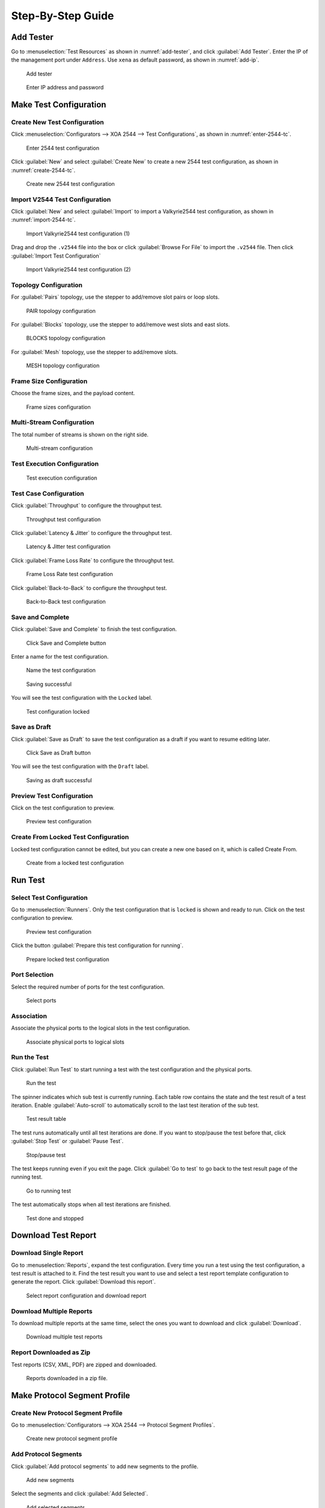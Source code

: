 Step-By-Step Guide
============================

Add Tester
--------------

Go to :menuselection:`Test Resources` as shown in :numref:`add-tester`, and click :guilabel:`Add Tester`. Enter the IP of the management port under ``Address``. Use ``xena`` as default password, as shown in :numref:`add-ip`.


.. _add-tester:

.. figure:: ../_static/xoa2544/step_by_step/add_tester_1.png
    :width: 100%
    :alt: Add tester

    Add tester


.. _add-ip:

.. figure:: ../_static/xoa2544/step_by_step/add_tester_2.png
    :width: 100%
    :alt: Enter IP

    Enter IP address and password


Make Test Configuration
---------------------------

Create New Test Configuration
^^^^^^^^^^^^^^^^^^^^^^^^^^^^^^^^^

Click :menuselection:`Configurators --> XOA 2544 --> Test Configurations`, as shown in :numref:`enter-2544-tc`.

.. _enter-2544-tc:

.. figure:: ../_static/xoa2544/step_by_step/make_test_configuration_01.png
    :width: 100%
    :alt: Enter 2544 test configuration

    Enter 2544 test configuration

Click :guilabel:`New` and select :guilabel:`Create New` to create a new 2544 test configuration, as shown in :numref:`create-2544-tc`. 

.. _create-2544-tc:

.. figure:: ../_static/xoa2544/step_by_step/make_test_configuration_02.png
    :width: 100%
    :alt: Create new 2544 test configuration

    Create new 2544 test configuration

Import V2544 Test Configuration
^^^^^^^^^^^^^^^^^^^^^^^^^^^^^^^^^

Click :guilabel:`New` and select :guilabel:`Import` to import a Valkyrie2544 test configuration, as shown in :numref:`import-2544-tc`. 

.. _import-2544-tc:

.. figure:: ../_static/xoa2544/step_by_step/import_test_configuration_01.png
    :width: 100%
    :alt: Import Valkyrie2544 test configuration (1)

    Import Valkyrie2544 test configuration (1)

Drag and drop the ``.v2544`` file into the box or click :guilabel:`Browse For File` to import the ``.v2544`` file. Then click :guilabel:`Import Test Configuration`

.. _import-2544-tc-2:

.. figure:: ../_static/xoa2544/step_by_step/import_test_configuration_02.png
    :width: 100%
    :alt: Import Valkyrie2544 test configuration (2)

    Import Valkyrie2544 test configuration (2)

Topology Configuration
^^^^^^^^^^^^^^^^^^^^^^^

For :guilabel:`Pairs` topology, use the stepper to add/remove slot pairs or loop slots.

.. figure:: ../_static/xoa2544/step_by_step/make_test_configuration_03.png
    :width: 100%
    :alt: PAIR topology configuration

    PAIR topology configuration


For :guilabel:`Blocks` topology, use the stepper to add/remove west slots and east slots.

.. figure:: ../_static/xoa2544/step_by_step/make_test_configuration_04.png
    :width: 100%
    :alt: BLOCKS topology configuration

    BLOCKS topology configuration

For :guilabel:`Mesh` topology, use the stepper to add/remove slots.

.. figure:: ../_static/xoa2544/step_by_step/make_test_configuration_05.png
    :width: 100%
    :alt: MESH topology configuration

    MESH topology configuration


Frame Size Configuration
^^^^^^^^^^^^^^^^^^^^^^^^

Choose the frame sizes, and the payload content.

.. figure:: ../_static/xoa2544/step_by_step/make_test_configuration_06.png
    :width: 100%
    :alt: Frame sizes configuration

    Frame sizes configuration

Multi-Stream Configuration
^^^^^^^^^^^^^^^^^^^^^^^^^^^^

The total number of streams is shown on the right side.

.. figure:: ../_static/xoa2544/step_by_step/make_test_configuration_07.png
    :width: 100%
    :alt: Multi-stream configuration

    Multi-stream configuration

Test Execution Configuration
^^^^^^^^^^^^^^^^^^^^^^^^^^^^

.. figure:: ../_static/xoa2544/step_by_step/make_test_configuration_08.png
    :width: 100%
    :alt: Test execution configuration

    Test execution configuration

Test Case Configuration
^^^^^^^^^^^^^^^^^^^^^^^^

Click :guilabel:`Throughput` to configure the throughput test.

.. figure:: ../_static/xoa2544/step_by_step/make_test_configuration_09.png
    :width: 100%
    :alt: Throughput test configuration

    Throughput test configuration

Click :guilabel:`Latency & Jitter` to configure the throughput test.

.. figure:: ../_static/xoa2544/step_by_step/make_test_configuration_10.png
    :width: 100%
    :alt: Latency & Jitter test configuration

    Latency & Jitter test configuration

Click :guilabel:`Frame Loss Rate` to configure the throughput test.

.. figure:: ../_static/xoa2544/step_by_step/make_test_configuration_11.png
    :width: 100%
    :alt: Frame Loss Rate test configuration

    Frame Loss Rate test configuration

Click :guilabel:`Back-to-Back` to configure the throughput test.

.. figure:: ../_static/xoa2544/step_by_step/make_test_configuration_12.png
    :width: 100%
    :alt: Back-to-Back test configuration

    Back-to-Back test configuration

Save and Complete
^^^^^^^^^^^^^^^^^^^^^^^^^^^^^^^^^^^^^

Click :guilabel:`Save and Complete` to finish the test configuration.

.. figure:: ../_static/xoa2544/step_by_step/make_test_configuration_13.png
    :width: 100%
    :alt: Click Save and Complete button

    Click Save and Complete button

Enter a name for the test configuration.

.. figure:: ../_static/xoa2544/step_by_step/make_test_configuration_14.png
    :width: 100%
    :alt: Name the test configuration

    Name the test configuration

.. figure:: ../_static/xoa2544/step_by_step/make_test_configuration_15.png
    :width: 100%
    :alt: Saving successful

    Saving successful


You will see the test configuration with the ``Locked`` label.

.. figure:: ../_static/xoa2544/step_by_step/make_test_configuration_16.png
    :width: 100%
    :alt: Test configuration locked

    Test configuration locked


Save as Draft
^^^^^^^^^^^^^^^^^^^^^^^^^^^^^^^^^^^^^

Click :guilabel:`Save as Draft` to save the test configuration as a draft if you want to resume editing later.

.. figure:: ../_static/xoa2544/step_by_step/make_test_configuration_17.png
    :width: 100%
    :alt: Click Save as Draft button

    Click Save as Draft button

You will see the test configuration with the ``Draft`` label.

.. figure:: ../_static/xoa2544/step_by_step/make_test_configuration_18.png
    :width: 100%
    :alt: Saving as draft successful

    Saving as draft successful


Preview Test Configuration
^^^^^^^^^^^^^^^^^^^^^^^^^^^^^^^^^^^^^

Click on the test configuration to preview.

.. figure:: ../_static/xoa2544/step_by_step/make_test_configuration_19.png
    :width: 100%
    :alt: Preview test configuration

    Preview test configuration


Create From Locked Test Configuration
^^^^^^^^^^^^^^^^^^^^^^^^^^^^^^^^^^^^^

Locked test configuration cannot be edited, but you can create a new one based on it, which is called Create From.

.. figure:: ../_static/xoa2544/step_by_step/make_test_configuration_20.png
    :width: 100%
    :alt: Create from a locked one

    Create from a locked test configuration


Run Test
---------------------------

Select Test Configuration
^^^^^^^^^^^^^^^^^^^^^^^^^^^^^^^^^^^^^

Go to :menuselection:`Runners`. Only the test configuration that is ``locked`` is shown and ready to run. Click on the test configuration to preview.

.. figure:: ../_static/xoa2544/step_by_step/run_test_00.png
    :width: 100%
    :alt: Preview test configuration

    Preview test configuration

Click the button :guilabel:`Prepare this test configuration for running`.

.. figure:: ../_static/xoa2544/step_by_step/run_test_01.png
    :width: 100%
    :alt: Prepare locked test configuration

    Prepare locked test configuration


Port Selection
^^^^^^^^^^^^^^^^^^^^^^^^^^^^^^^^^^^^^

Select the required number of ports for the test configuration.

.. figure:: ../_static/xoa2544/step_by_step/run_test_02.png
    :width: 100%
    :alt: Select ports

    Select ports


Association
^^^^^^^^^^^^^^^^^^^^^^^^^^^^^^^^^^^^^

Associate the physical ports to the logical slots in the test configuration.

.. figure:: ../_static/xoa2544/step_by_step/run_test_03.png
    :width: 100%
    :alt: Associate physical ports to logical slots

    Associate physical ports to logical slots


Run the Test
^^^^^^^^^^^^^^^^^^^^^^^^^^^^^^^^^^^^^

Click :guilabel:`Run Test` to start running a test with the test configuration and the physical ports.

.. figure:: ../_static/xoa2544/step_by_step/run_test_04.png
    :width: 100%
    :alt: Run the test

    Run the test


The spinner indicates which sub test is currently running. Each table row contains the state and the test result of a test iteration. Enable :guilabel:`Auto-scroll` to automatically scroll to the last test iteration of the sub test.

.. figure:: ../_static/xoa2544/step_by_step/run_test_05.png
    :width: 100%
    :alt: Test result table

    Test result table

The test runs automatically until all test iterations are done. If you want to stop/pause the test before that, click :guilabel:`Stop Test` or :guilabel:`Pause Test`.

.. figure:: ../_static/xoa2544/step_by_step/run_test_06.png
    :width: 100%
    :alt: Stop/pause test

    Stop/pause test

The test keeps running even if you exit the page. Click :guilabel:`Go to test` to go back to the test result page of the running test.

.. figure:: ../_static/xoa2544/step_by_step/run_test_07.png
    :width: 100%
    :alt: Go to running test

    Go to running test


The test automatically stops when all test iterations are finished.

.. figure:: ../_static/xoa2544/step_by_step/run_test_08.png
    :width: 100%
    :alt: Test done

    Test done and stopped


Download Test Report
---------------------------

Download Single Report
^^^^^^^^^^^^^^^^^^^^^^^

Go to :menuselection:`Reports`, expand the test configuration. Every time you run a test using the test configuration, a test result is attached to it. Find the test result you want to use and select a test report template configuration to generate the report. Click :guilabel:`Download this report`.

.. figure:: ../_static/xoa2544/step_by_step/download_test_report_01.png
    :width: 100%
    :alt: Select report configuration and download

    Select report configuration and download report

Download Multiple Reports
^^^^^^^^^^^^^^^^^^^^^^^^^^

To download multiple reports at the same time, select the ones you want to download and click :guilabel:`Download`.

.. figure:: ../_static/xoa2544/step_by_step/download_test_report_02.png
    :width: 100%
    :alt: Batch download

    Download multiple test reports

Report Downloaded as Zip
^^^^^^^^^^^^^^^^^^^^^^^^^^^^^^

Test reports (CSV, XML, PDF) are zipped and downloaded.

.. figure:: ../_static/xoa2544/step_by_step/download_test_report_03.png
    :width: 100%
    :alt: Download in zip

    Reports downloaded in a zip file.



Make Protocol Segment Profile
------------------------------

Create New Protocol Segment Profile
^^^^^^^^^^^^^^^^^^^^^^^^^^^^^^^^^^^^^^^^^^

Go to :menuselection:`Configurators --> XOA 2544 --> Protocol Segment Profiles`.

.. figure:: ../_static/xoa2544/step_by_step/make_psp_01.png
    :width: 100%
    :alt: Create new psp

    Create new protocol segment profile


Add Protocol Segments
^^^^^^^^^^^^^^^^^^^^^^

Click :guilabel:`Add protocol segments` to add new segments to the profile.

.. figure:: ../_static/xoa2544/step_by_step/make_psp_02.png
    :width: 100%
    :alt: Add new segments

    Add new segments

Select the segments and click :guilabel:`Add Selected`.

.. figure:: ../_static/xoa2544/step_by_step/make_psp_03.png
    :width: 100%
    :alt: Add selected segments

    Add selected segments

Add a new modifier on a field, and click :guilabel:`Save`.

.. figure:: ../_static/xoa2544/step_by_step/make_psp_04.png
    :width: 100%
    :alt: Add new modifier to a field

    Add new modifier to a field

Add a new value range on a field, and click :guilabel:`Save`.

.. figure:: ../_static/xoa2544/step_by_step/make_psp_05.png
    :width: 100%
    :alt: Add new value range to a field

    Add new value range to a field


Preview Protocol Segment Profile
^^^^^^^^^^^^^^^^^^^^^^^^^^^^^^^^^

Click on the protocol segment profile to preview.

.. figure:: ../_static/xoa2544/step_by_step/make_psp_06.png
    :width: 100%
    :alt: Preview psp 1

    Click on a protocol segment profile

.. figure:: ../_static/xoa2544/step_by_step/make_psp_07.png
    :width: 100%
    :alt: Preview psp 2

    Preview the protocol segment profile


Make Report Configuration
------------------------------

Create New Report Configuration
^^^^^^^^^^^^^^^^^^^^^^^^^^^^^^^^^^^^^

Click :menuselection:`Configurators --> XOA 2544 --> Report Configurations`.

.. figure:: ../_static/xoa2544/step_by_step/make_report_config_01.png
    :width: 100%
    :alt: Create new report configuration

    Create new report configuration

Enable Report Type 
^^^^^^^^^^^^^^^^^^^^

Enable the types of report you want to generate and configure their settings.

.. figure:: ../_static/xoa2544/step_by_step/make_report_config_02.png
    :width: 100%
    :alt: Configure report configuration

    Configure report configuration


Save Report Configuration
^^^^^^^^^^^^^^^^^^^^^^^^^^

Click :guilabel:`Save` to save the report configuration. Enter a name for the report configuration and click :guilabel:`Save`.

.. figure:: ../_static/xoa2544/step_by_step/make_report_config_03.png
    :width: 100%
    :alt: Save report configuration

    Save report configuration

.. figure:: ../_static/xoa2544/step_by_step/make_report_config_04.png
    :width: 100%
    :alt: Save report configuration

    Report configuration successfully saved


